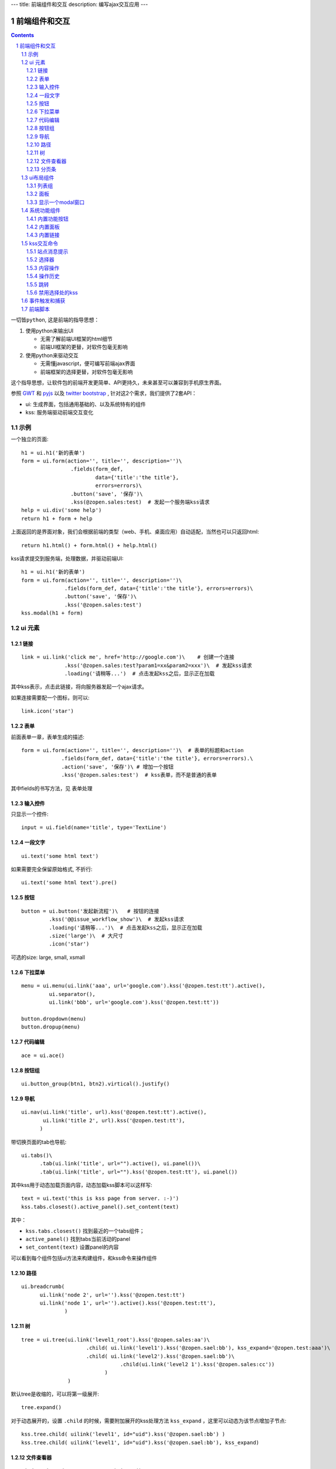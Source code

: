 ---
title: 前端组件和交互
description: 编写ajax交互应用
---

====================
前端组件和交互
====================

.. Contents::
.. sectnum::

``一切皆python``, 这是前端的指导思想：

1. 使用python来输出UI

   - 无需了解前端UI框架的html细节
   - 前端UI框架的更替，对软件包毫无影响

2. 使用python来驱动交互

   - 无需懂javascript，便可编写前端ajax界面
   - 前端框架的选择更替，对软件包毫无影响

这个指导思想，让软件包的前端开发更简单、API更持久，未来甚至可以兼容到手机原生界面。

参照 `GWT <http://www.gwtproject.org/doc/latest/RefWidgetGallery.html>`__ 和
`pyjs <https://github.com/pyjs/pyjs/tree/master/pyjswidgets/pyjamas>`__ 以及
`twitter bootstrap <http://v3.bootcss.com/components/>`__ ,
针对这2个需求，我们提供了2套API：

- ui: 生成界面，包括通用基础的、以及系统特有的组件
- kss: 服务端驱动前端交互变化

示例
============
一个独立的页面::

    h1 = ui.h1('新的表单')
    form = ui.form(action='', title='', description='')\
                    .fields(form_def,
                            data={'title':'the title'}, 
                            errors=errors)\
                    .button('save', '保存')\
                    .kss(@zopen.sales:test)  # 发起一个服务端kss请求
    help = ui.div('some help')
    return h1 + form + help

上面返回的是界面对象，我们会根据前端的类型（web、手机、桌面应用）自动适配，当然也可以只返回html::

    return h1.html() + form.html() + help.html()

kss请求提交到服务端，处理数据，并驱动前端UI::

  h1 = ui.h1('新的表单')
  form = ui.form(action='', title='', description='')\
                .fields(form_def, data={'title':'the title'}, errors=errors)\
                .button('save', '保存')\
                .kss('@zopen.sales:test')
  kss.modal(h1 + form)

ui 元素
=========================

链接
--------------------------
::

  link = ui.link('click me', href='http://google.com')\    # 创建一个连接
                .kss('@zopen.sales:test?param1=xx&param2=xxx')\  # 发起kss请求
                .loading('请稍等...')  # 点击发起kss之后，显示正在加载

其中kss表示，点击此链接，将向服务器发起一个ajax请求。

如果连接需要配一个图标，则可以::

  link.icon('star')

表单
-----
前面表单一章，表单生成的描述::

   form = ui.form(action='', title='', description='')\  # 表单的标题和action
                .fields(form_def, data={'title':'the title'}, errors=errors).\
                .action('save', '保存')\ # 增加一个按钮
                .kss('@zopen.sales:test')  # kss表单，而不是普通的表单

其中fields的书写方法，见 ``表单处理`` 

输入控件
-----------------
只显示一个控件::

   input = ui.field(name='title', type='TextLine')

一段文字
---------------
:: 

   ui.text('some html text')

如果需要完全保留原始格式, 不折行::

   ui.text('some html text').pre()

按钮
----------------------
::

   button = ui.button('发起新流程')\   # 按钮的连接
            .kss('@@issue_workflow_show')\  # 发起kss请求
            .loading('请稍等...')\  # 点击发起kss之后，显示正在加载
            .size('large')\  # 大尺寸
            .icon('star')

可选的size: large, small, xsmall

下拉菜单
-------------
::

  menu = ui.menu(ui.link('aaa', url='google.com').kss('@zopen.test:tt').active(),
           ui.separator(),
           ui.link('bbb', url='google.com').kss('@zopen.test:tt'))

  button.dropdown(menu)
  button.dropup(menu)

代码编辑
----------------
::

  ace = ui.ace()

按钮组
---------------
::

  ui.button_group(btn1, btn2).virtical().justify()

导航
--------------------
::

  ui.nav(ui.link('title', url).kss('@zopen.test:tt').active(),
         ui.link('title 2', url).kss('@zopen.test:tt'),
        )

带切换页面的tab也导航::

  ui.tabs()\
        .tab(ui.link('title', url="").active(), ui.panel())\
        .tab(ui.link('title', url="").kss('@zopen.test:tt'), ui.panel())

其中kss用于动态加载页面内容，动态加载kss脚本可以这样写::

    text = ui.text('this is kss page from server. :-)')
    kss.tabs.closest().active_panel().set_content(text)

其中：

- ``kss.tabs.closest()`` 找到最近的一个tabs组件；
- ``active_panel()`` 找到tabs当前活动的panel
- ``set_content(text)`` 设置panel的内容

可以看到每个组件包括ui方法来构建组件，和kss命令来操作组件

路径
--------------
::

  ui.breadcrumb(
        ui.link('node 2', url='').kss('@zopen.test:tt')
        ui.link('node 1', url='').active().kss('@zopen.test:tt'),
                )

树
------------
::

   tree = ui.tree(ui.link('level1_root').kss('@zopen.sales:aa')\
                        .child( ui.link('level1').kss('@zopen.sael:bb'), kss_expand='@zopen.test:aaa')\
                        .child( ui.link('level2').kss('@zopen.sael:bb')\
                                   .child(ui.link('level2 1').kss('@zopen.sales:cc'))
                              )
                  )

默认tree是收缩的，可以将第一级展开::

   tree.expand()

对于动态展开的，设置 ``.child`` 的时候，需要附加展开的kss处理方法 ``kss_expand`` ，这里可以动态为该节点增加子节点::

   kss.tree.child( uilink('level1', id="uid").kss('@zopen.sael:bb') )
   kss.tree.child( uilink('level1', id="uid").kss('@zopen.sael:bb'), kss_expand)

文件查看器
----------------
::

   ui.doc_viewer(context, request).image()

分页条
----------
::

   ui.batch(context, request, batch)

ui布局组件
=================

列表组
---------------
列表组包括一组对象, 参看 `bootstrap章节 <http://v3.bootcss.com/components/#list-group>`__ ::

   ui.list_group(ui.link('abc', href='').kss('@zopen.test:test'),
                ui.link('dd', href=''),
                )

面板
--------------
一个面包包括多个组件，默认竖排::

   panel = ui.panel(form, button)

也可以横排::

   panel.horizon()

可将面板做成可折叠的::

   panel.collapse(True)  # True表示初始折叠

可以增加title, 参看 `bootstrap章节 <http://v3.bootcss.com/components/#panels>`__ ::

   panel.title(ui.text('面板示例'))

也可以增加一个footer::

   panel.footer(ui.link('sss', url))

显示一个modal窗口
------------------------
遮罩方式显示一个表单::

   kss.modal(form, width=600)

系统功能组件
==================
内置功能按钮
------------------
关注按钮::

  ui.buttons.subscribe(context, request)

授权按钮::

  ui.buttons.permission(context, request)

关注按钮::

    ui.buttons.favorite(context, request)    # 收藏按钮(参数show_text默认True)

新建流程::

   ui.buttons.new_dataitem(datacontainer, title='发起新流程')

文件、流程、文件夹的遮罩查看::

   ui.buttons.preview(obj, title='发起新流程')

可选视图菜单按钮::

   ui.buttons.views(context, request)

内置面板
-----------------
通知方式面板::

    ui.portlets.notification(context, request)     # 通知方式面板

关注面板::

    ui.portlets.subscription(context, request)    # 关注面板

评注区域::

    ui.portlets.comment(context, request)        # 评注组件

标签组面板::

    ui.portlets.tag_groups(context, request)     # 标签组面板

内置链接
--------------
查看个人的profile::

   ui.links.profile(pid)

kss交互命令
====================

在软件包里面, 创建一个python脚本，将模板设置为 kss 即可.

kss模板的脚本，无需返回任何值，ui的操作通过 ``kss`` 来实现

站点消息提示
-----------------
站点提示信息::

   kss.message(message, type='info', )
   kss.message(message, type='error', )

选择器
-----------------
可以类似jquery选择对象进行操作, 选择方法和jquery完全相同::

    kss.select("#content")   # 直接css定位
    kss.closet("div").find('dd')  # 采用漫游traves的方法

可以借助ui对象提供的选择器进行选择，比如上面的::

    kss.tabs.closest().active_panel()

清空某个输入项::

   kss.closet("#input").clear()

内容操作
------------
设置中间的主区域内容，可以::

   kss.layout.main().set_content(form)

设置右侧区域的内容，可以::

   kss.layout.right().set_content(form)

也可以在右侧区域，补充一个内容::

   kss.layout.right().append(form)
   kss.layout.right().prepend(form)

清空内容区上方列::

   kss.layout.above().empty()

左右侧列都可以显示隐藏::

   kss.layout.hide_left()
   kss.layout.show_left()
   kss.layout.hide_right()
   kss.layout.show_right()

操作历史
---------------
::

   kss.history.push_state(data, title)
   kss.history.replace_state(data, title)
   kss.history.back()
   kss.history.go(2)

跳转
---------
参数url是跳转到地址，target如果有值，就是内嵌iframe的名字::

   kss.redirect(url, taget)

禁用选择处的kss
----------------------
有些内容一次加载之后，不希望再次加载，可以禁用kss::

   kss.disable_kss()

事件触发和捕获
=======================
首先需要在网页上设置事件处理方法::

   ui.script().on('dataitem-change', kss="@zopen.test:refresh")

在kss触发一个事件::

   kss.trigger('dataitem-change', uid=12312, title=123123')

这时候会向服务器发起一个kss请求::

   @zopen.test:refresh?event=dateitem-change&uid=1312&title=123123

在 ``zopen.test:refresh`` 中做事件处理

前端脚本
==============
可以直接写python来执行前端逻辑，python会解释生成前端需要的语言，比如javascript::

   ui.button('aa').on('click', func="process_click")
   ui.script('zopen.tests:python/base.py').on('data-change', func, kss)

